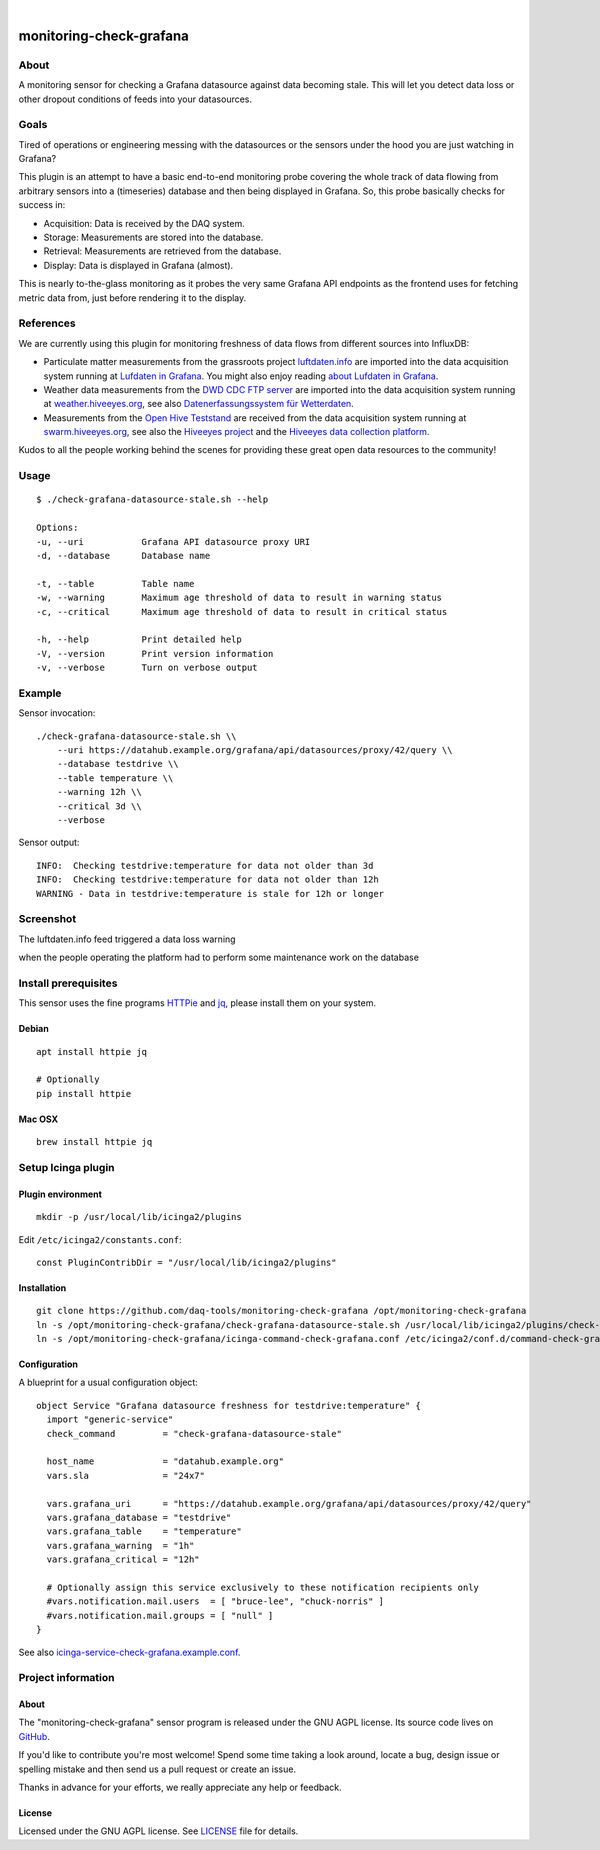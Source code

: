 .. image:: https://img.shields.io/github/tag/daq-tools/monitoring-check-grafana.svg
    :target: https://github.com/daq-tools/monitoring-check-grafana
.. image:: https://img.shields.io/badge/monitoring%20platform-Icinga2-green.svg
    :target: https://www.icinga.com/
.. image:: https://img.shields.io/badge/os%20platform-Linux%20%7C%20OS%20X-blue.svg
    :target: #

|

########################
monitoring-check-grafana
########################


*****
About
*****
A monitoring sensor for checking a Grafana datasource
against data becoming stale. This will let you detect
data loss or other dropout conditions of feeds into
your datasources.


*****
Goals
*****
Tired of operations or engineering messing with the datasources
or the sensors under the hood you are just watching in Grafana?

This plugin is an attempt to have a basic end-to-end monitoring
probe covering the whole track of data flowing from arbitrary
sensors into a (timeseries) database and then being displayed
in Grafana. So, this probe basically checks for success in:

- Acquisition: Data is received by the DAQ system.
- Storage: Measurements are stored into the database.
- Retrieval: Measurements are retrieved from the database.
- Display: Data is displayed in Grafana (almost).

This is nearly to-the-glass monitoring as it probes the very
same Grafana API endpoints as the frontend uses for fetching
metric data from, just before rendering it to the display.


**********
References
**********
We are currently using this plugin for monitoring freshness of
data flows from different sources into InfluxDB:

- Particulate matter measurements from the grassroots project `luftdaten.info`_
  are imported into the data acquisition system running at `Lufdaten in Grafana`_.
  You might also enjoy reading `about Lufdaten in Grafana`_.

- Weather data measurements from the `DWD CDC FTP server`_ are imported into the
  data acquisition system running at `weather.hiveeyes.org`_, see also
  `Datenerfassungssystem für Wetterdaten`_.

- Measurements from the `Open Hive Teststand`_ are received from the
  data acquisition system running at `swarm.hiveeyes.org`_, see also
  the `Hiveeyes project`_  and the `Hiveeyes data collection platform`_.

Kudos to all the people working behind the scenes for
providing these great open data resources to the community!

.. _luftdaten.info: https://luftdaten.info/
.. _Lufdaten in Grafana: https://luftdaten.getkotori.org/
.. _about Lufdaten in Grafana: https://getkotori.org/docs/applications/luftdaten.info/

.. _DWD CDC FTP server: ftp://ftp-cdc.dwd.de/
.. _weather.hiveeyes.org: https://weather.hiveeyes.org/
.. _Datenerfassungssystem für Wetterdaten: https://community.hiveeyes.org/t/open-weather-data/113/22

.. _Open Hive Teststand: https://community.hiveeyes.org/t/temperaturkompensation-fur-waage-notig-datensammlung/245/2
.. _swarm.hiveeyes.org: https://swarm.hiveeyes.org/
.. _Hiveeyes project: https://hiveeyes.org/
.. _Hiveeyes data collection platform: https://getkotori.org/docs/applications/hiveeyes.html


*****
Usage
*****
::

    $ ./check-grafana-datasource-stale.sh --help

    Options:
    -u, --uri           Grafana API datasource proxy URI
    -d, --database      Database name

    -t, --table         Table name
    -w, --warning       Maximum age threshold of data to result in warning status
    -c, --critical      Maximum age threshold of data to result in critical status

    -h, --help          Print detailed help
    -V, --version       Print version information
    -v, --verbose       Turn on verbose output


*******
Example
*******
Sensor invocation::

    ./check-grafana-datasource-stale.sh \\
        --uri https://datahub.example.org/grafana/api/datasources/proxy/42/query \\
        --database testdrive \\
        --table temperature \\
        --warning 12h \\
        --critical 3d \\
        --verbose

Sensor output::

    INFO:  Checking testdrive:temperature for data not older than 3d
    INFO:  Checking testdrive:temperature for data not older than 12h
    WARNING - Data in testdrive:temperature is stale for 12h or longer


**********
Screenshot
**********
The luftdaten.info feed triggered a data loss warning

.. image:: https://raw.githubusercontent.com/daq-tools/monitoring-check-grafana/master/screenshot-datasource-stale.jpg

when the people operating the platform had to perform some maintenance work on the database

.. raw:: html

    <blockquote class="twitter-tweet" data-lang="en">
        <p lang="en" dir="ltr">
            If someone is wondering: The API is down for maintenance. Today we received
            value no. ‘2^31+1’ . But the database was defined with a maximum of 2^31 values.
            We are currently changing this to 2^63. But this may need some time.
        </p>
        &mdash; OK Lab Stuttgart (@codeforS)
        <a href="https://twitter.com/codeforS/status/980017103976763392">March 31, 2018</a>
    </blockquote>
    <script async src="https://platform.twitter.com/widgets.js" charset="utf-8"></script>


*********************
Install prerequisites
*********************
This sensor uses the fine programs HTTPie_ and jq_,
please install them on your system.


Debian
======
::

    apt install httpie jq

    # Optionally
    pip install httpie


Mac OSX
=======
::

    brew install httpie jq


.. _HTTPie: https://httpie.org/
.. _jq: https://stedolan.github.io/jq/



*******************
Setup Icinga plugin
*******************

Plugin environment
==================
::

    mkdir -p /usr/local/lib/icinga2/plugins

Edit ``/etc/icinga2/constants.conf``::

    const PluginContribDir = "/usr/local/lib/icinga2/plugins"

Installation
============
::

    git clone https://github.com/daq-tools/monitoring-check-grafana /opt/monitoring-check-grafana
    ln -s /opt/monitoring-check-grafana/check-grafana-datasource-stale.sh /usr/local/lib/icinga2/plugins/check-grafana-datasource-stale
    ln -s /opt/monitoring-check-grafana/icinga-command-check-grafana.conf /etc/icinga2/conf.d/command-check-grafana.conf


Configuration
=============
A blueprint for a usual configuration object::

    object Service "Grafana datasource freshness for testdrive:temperature" {
      import "generic-service"
      check_command         = "check-grafana-datasource-stale"

      host_name             = "datahub.example.org"
      vars.sla              = "24x7"

      vars.grafana_uri      = "https://datahub.example.org/grafana/api/datasources/proxy/42/query"
      vars.grafana_database = "testdrive"
      vars.grafana_table    = "temperature"
      vars.grafana_warning  = "1h"
      vars.grafana_critical = "12h"

      # Optionally assign this service exclusively to these notification recipients only
      #vars.notification.mail.users  = [ "bruce-lee", "chuck-norris" ]
      #vars.notification.mail.groups = [ "null" ]
    }


See also `icinga-service-check-grafana.example.conf`_.

.. _icinga-service-check-grafana.example.conf: https://github.com/daq-tools/monitoring-check-grafana/blob/master/icinga-service-check-grafana.example.conf


*******************
Project information
*******************

About
=====
The "monitoring-check-grafana" sensor program is released under the GNU AGPL license.
Its source code lives on `GitHub <https://github.com/daq-tools/monitoring-check-grafana>`_.

If you'd like to contribute you're most welcome!
Spend some time taking a look around, locate a bug, design issue or
spelling mistake and then send us a pull request or create an issue.

Thanks in advance for your efforts, we really appreciate any help or feedback.

License
=======
Licensed under the GNU AGPL license. See LICENSE_ file for details.

.. _LICENSE: https://github.com/daq-tools/monitoring-check-grafana/blob/master/LICENSE
